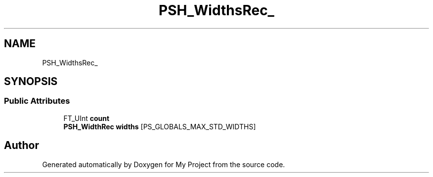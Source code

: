 .TH "PSH_WidthsRec_" 3 "Wed Feb 1 2023" "Version Version 0.0" "My Project" \" -*- nroff -*-
.ad l
.nh
.SH NAME
PSH_WidthsRec_
.SH SYNOPSIS
.br
.PP
.SS "Public Attributes"

.in +1c
.ti -1c
.RI "FT_UInt \fBcount\fP"
.br
.ti -1c
.RI "\fBPSH_WidthRec\fP \fBwidths\fP [PS_GLOBALS_MAX_STD_WIDTHS]"
.br
.in -1c

.SH "Author"
.PP 
Generated automatically by Doxygen for My Project from the source code\&.

